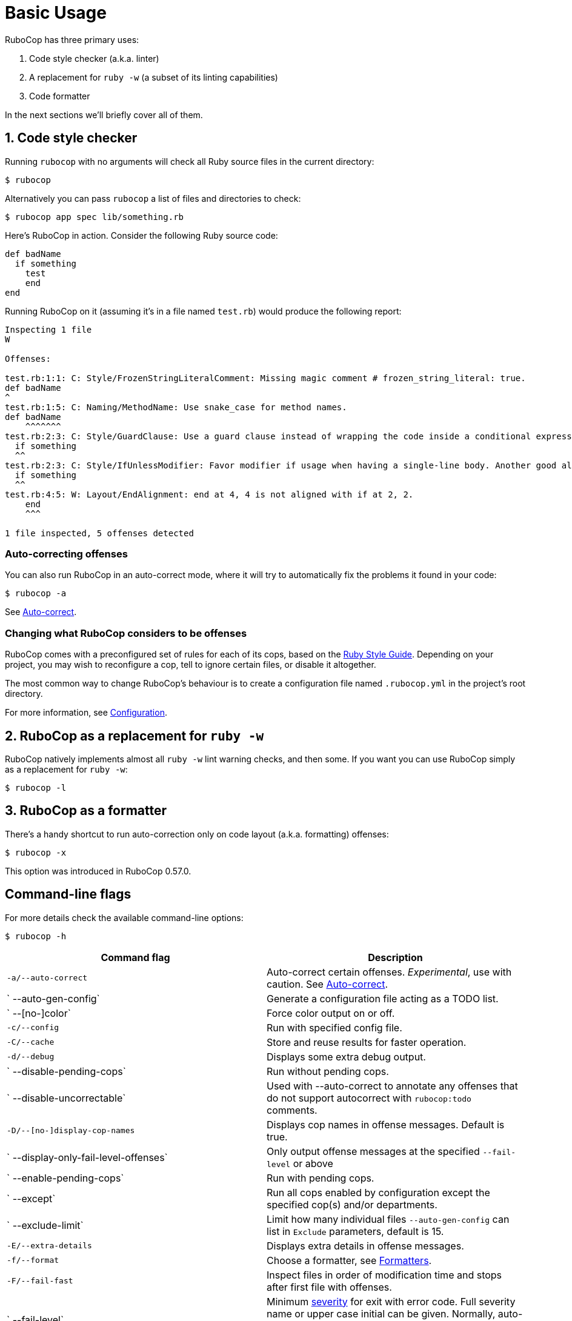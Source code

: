 = Basic Usage

RuboCop has three primary uses:

. Code style checker (a.k.a. linter)
. A replacement for `ruby -w` (a subset of its linting capabilities)
. Code formatter

In the next sections we'll briefly cover all of them.

== 1. Code style checker

Running `rubocop` with no arguments will check all Ruby source files
in the current directory:

[source,sh]
----
$ rubocop
----

Alternatively you can pass `rubocop` a list of files and directories to check:

[source,sh]
----
$ rubocop app spec lib/something.rb
----

Here's RuboCop in action. Consider the following Ruby source code:

[source,ruby]
----
def badName
  if something
    test
    end
end
----

Running RuboCop on it (assuming it's in a file named `test.rb`) would produce the following report:

----
Inspecting 1 file
W

Offenses:

test.rb:1:1: C: Style/FrozenStringLiteralComment: Missing magic comment # frozen_string_literal: true.
def badName
^
test.rb:1:5: C: Naming/MethodName: Use snake_case for method names.
def badName
    ^^^^^^^
test.rb:2:3: C: Style/GuardClause: Use a guard clause instead of wrapping the code inside a conditional expression.
  if something
  ^^
test.rb:2:3: C: Style/IfUnlessModifier: Favor modifier if usage when having a single-line body. Another good alternative is the usage of control flow &&/||.
  if something
  ^^
test.rb:4:5: W: Layout/EndAlignment: end at 4, 4 is not aligned with if at 2, 2.
    end
    ^^^

1 file inspected, 5 offenses detected
----

=== Auto-correcting offenses

You can also run RuboCop in an auto-correct mode, where it will try to
automatically fix the problems it found in your code:

[source,sh]
----
$ rubocop -a
----

See xref:usage/auto_correct.adoc[Auto-correct].

=== Changing what RuboCop considers to be offenses

RuboCop comes with a preconfigured set of rules for each of its cops, based on the https://rubystyle.guide[Ruby Style Guide].
Depending on your project, you may wish to reconfigure a cop, tell to ignore certain files, or disable it altogether.

The most common way to change RuboCop's behaviour is to create a configuration file named `.rubocop.yml` in the
project's root directory.

For more information, see xref:configuration.adoc[Configuration].

== 2. RuboCop as a replacement for `ruby -w`

RuboCop natively implements almost all `ruby -w` lint warning checks, and then some. If you want you can use RuboCop
simply as a replacement for `ruby -w`:

[source,sh]
----
$ rubocop -l
----

== 3. RuboCop as a formatter

There's a handy shortcut to run auto-correction only on code layout (a.k.a. formatting) offenses:

[source,sh]
----
$ rubocop -x
----

This option was introduced in RuboCop 0.57.0.

== Command-line flags

For more details check the available command-line options:

[source,sh]
----
$ rubocop -h
----

|===
| Command flag | Description

| `-a/--auto-correct`
| Auto-correct certain offenses. _Experimental_, use with caution. See xref:auto_correct.adoc[Auto-correct].

| `   --auto-gen-config`
| Generate a configuration file acting as a TODO list.

| `   --[no-]color`
| Force color output on or off.

| `-c/--config`
| Run with specified config file.

| `-C/--cache`
| Store and reuse results for faster operation.

| `-d/--debug`
| Displays some extra debug output.

| `   --disable-pending-cops`
| Run without pending cops.

| `   --disable-uncorrectable`
| Used with --auto-correct to annotate any offenses that do not support autocorrect with `rubocop:todo` comments.

| `-D/--[no-]display-cop-names`
| Displays cop names in offense messages. Default is true.

| `   --display-only-fail-level-offenses`
| Only output offense messages at the specified `--fail-level` or above

| `   --enable-pending-cops`
| Run with pending cops.

| `   --except`
| Run all cops enabled by configuration except the specified cop(s) and/or departments.

| `   --exclude-limit`
| Limit how many individual files `--auto-gen-config` can list in `Exclude` parameters, default is 15.

| `-E/--extra-details`
| Displays extra details in offense messages.

| `-f/--format`
| Choose a formatter, see xref:formatters.adoc[Formatters].

| `-F/--fail-fast`
| Inspect files in order of modification time and stops after first file with offenses.

| `   --fail-level`
| Minimum link:configuration.md#severity[severity] for exit with error code. Full severity name or upper case initial can be given. Normally, auto-corrected offenses are ignored. Use `A` or `autocorrect` if you'd like them to trigger failure.

| `   --force-exclusion`
| Force excluding files specified in the configuration `Exclude` even if they are explicitly passed as arguments.

| `   --only-recognized-file-types`
| Inspect files given on the command line only if they are listed in `AllRules`/`Include` parameters of user configuration or default configuration.

| `-h/--help`
| Print usage information.

| `   --ignore-parent-exclusion`
| Ignores all Exclude: settings from all .rubocop.yml files present in parent folders. This is useful when you are importing submodules when you want to test them without being affected by the parent module's rubocop settings.

| `   --init`
| Generate a .rubocop.yml file in the current directory.

| `-l/--lint`
| Run only lint cops.

| `-L/--list-target-files`
| List all files RuboCop will inspect.

| `   --no-auto-gen-timestamp`
| Don't include the date and time when --auto-gen-config was run in the config file it generates

| `   --no-offense-counts`
| Don't show offense counts in config file generated by --auto-gen-config

| `   --only`
| Run only the specified cop(s) and/or cops in the specified departments.

| `-o/--out`
| Write output to a file instead of STDOUT.

| `   --parallel`
| Use available CPUs to execute inspection in parallel.

| `-r/--require`
| Require Ruby file (see link:extensions.md#loading-extensions[Loading Extensions]).

| `   --safe`
| Run only safe cops.

| `   --safe-auto-correct`
| Omit cops annotated as "not safe". See xref:auto_correct.adoc[Auto-correct].

| `   --show-cops`
| Shows available cops and their configuration.

| `-s/--stdin`
| Pipe source from STDIN. This is useful for editor integration. Takes one argument, a path, relative to the root of the project. RuboCop will use this path to determine which cops are enabled (via eg. Include/Exclude), and so that certain cops like Naming/FileName can be checked.

| `-x/--fix-layout`
| Auto-correct only code layout (formatting) offenses.

| `-v/--version`
| Displays the current version and exits.

| `-V/--verbose-version`
| Displays the current version plus the version of Parser and Ruby.
|===

Default command-line options are loaded from `.rubocop` and `RUBOCOP_OPTS` and are combined with command-line options that are explicitly passed to `rubocop`.
Thus, the options have the following order of precedence (from highest to lowest):

. Explicit command-line options
. Options from `RUBOCOP_OPTS` environment variable
. Options from `.rubocop` file.

== Exit codes

RuboCop exits with the following status codes:

* `0` if no offenses are found or if the severity of all offenses are less than
`--fail-level`. (By default, if you use `--auto-correct`, offenses which are
auto-corrected do not cause RuboCop to fail.)
* `1` if one or more offenses equal or greater to `--fail-level` are found. (By
default, this is any offense which is not auto-corrected.)
* `2` if RuboCop terminates abnormally due to invalid configuration, invalid CLI
options, or an internal error.
